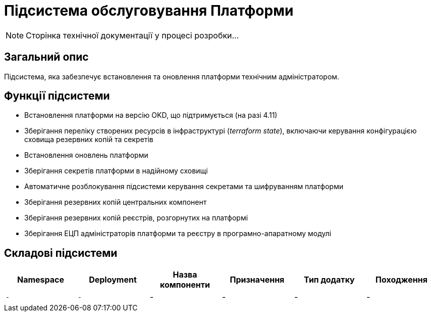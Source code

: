 = Підсистема обслуговування Платформи

[NOTE]
--
Сторінка технічної документації у процесі розробки...
--

== Загальний опис

Підсистема, яка забезпечує встановлення та оновлення платформи технічним адміністратором.

== Функції підсистеми

* Встановлення платформи на версію OKD, що підтримується (на разі 4.11)
* Зберігання переліку створених ресурсів в інфраструктурі (_terraform state_), включаючи керування конфігурацією сховища резервних копій та секретів
* Встановлення оновлень платформи
* Зберігання секретів платформи в надійному сховищі
* Автоматичне розблокування підсистеми керування секретами та шифруванням платформи
* Зберігання резервних копій центральних компонент
* Зберігання резервних копій реєстрів, розгорнутих на платформі
* Зберігання ЕЦП адміністраторів платформи та реєстру в програмно-апаратному модулі

== Складові підсистеми

|===
|Namespace|Deployment|Назва компоненти|Призначення|Тип додатку|Походження

|`-`
|`-`
|-
|-
|-
|-
|===